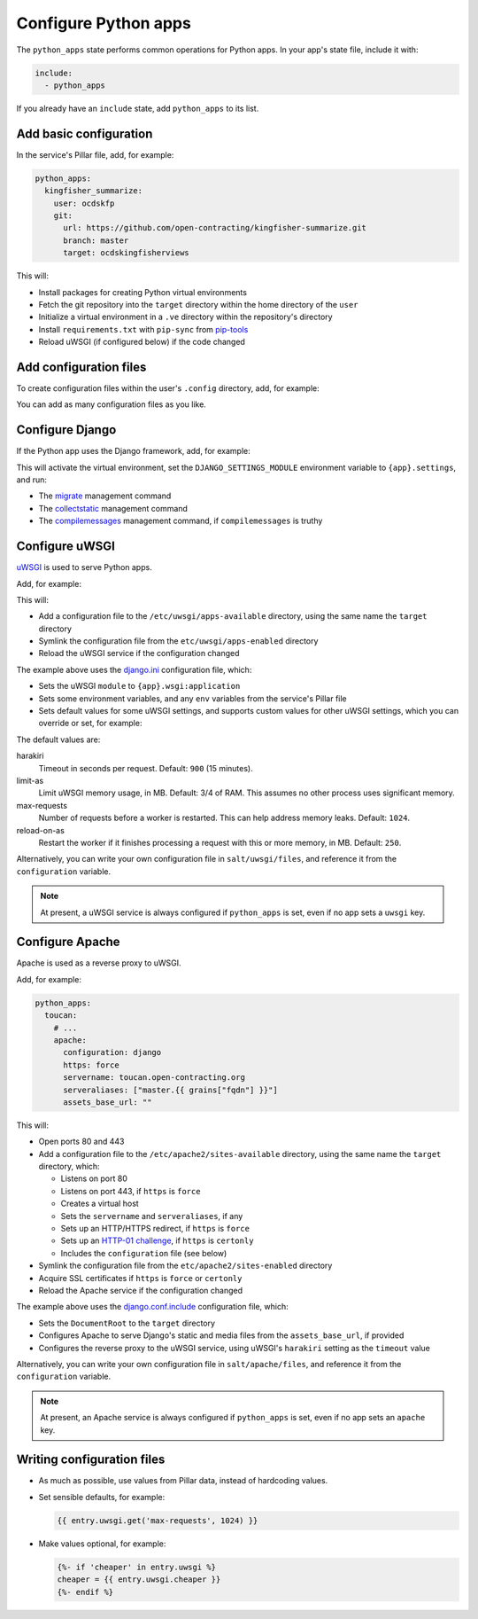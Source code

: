 Configure Python apps
=====================

The ``python_apps`` state performs common operations for Python apps. In your app's state file, include it with:

.. code-block:: yaml

   include:
     - python_apps

If you already have an ``include`` state, add ``python_apps`` to its list.

Add basic configuration
-----------------------

In the service's Pillar file, add, for example:

.. code-block:: yaml

   python_apps:
     kingfisher_summarize:
       user: ocdskfp
       git:
         url: https://github.com/open-contracting/kingfisher-summarize.git
         branch: master
         target: ocdskingfisherviews

This will:

-  Install packages for creating Python virtual environments
-  Fetch the git repository into the ``target`` directory within the home directory of the ``user``
-  Initialize a virtual environment in a ``.ve`` directory within the repository's directory
-  Install ``requirements.txt`` with ``pip-sync`` from `pip-tools <https://pypi.org/project/pip-tools/>`__
-  Reload uWSGI (if configured below) if the code changed

Add configuration files
-----------------------

To create configuration files within the user's ``.config`` directory, add, for example:

.. code-block:: yaml
   :emphasize-lines: 8,9

   python_apps:
     kingfisher_summarize:
       user: ocdskfp
       git:
         url: https://github.com/open-contracting/kingfisher-summarize.git
         branch: master
         target: ocdskingfisherviews
      config:
        kingfisher-summarize/logging.json: salt://kingfisher/summarize/files/logging.json

You can add as many configuration files as you like.

Configure Django
----------------

If the Python app uses the Django framework, add, for example:

.. code-block:: yaml
   :emphasize-lines: 8,9,10,11,12,13

   python_apps:
     toucan:
       user: ocdskit-web
       git:
         url: https://github.com/open-contracting/toucan.git
         branch: master
         target: ocdskit-web
       django:
         app: ocdstoucan
         compilemessages: True
         env:
           ALLOWED_HOSTS: toucan.open-contracting.org
           GOOGLE_ANALYTICS_ID: UA-35677147-3

This will activate the virtual environment, set the ``DJANGO_SETTINGS_MODULE`` environment variable to ``{app}.settings``, and run:

-  The `migrate <https://docs.djangoproject.com/en/2.2/ref/django-admin/#django-admin-migrate>`__ management command
-  The `collectstatic <https://docs.djangoproject.com/en/2.2/ref/contrib/staticfiles/#collectstatic>`__ management command
-  The `compilemessages <https://docs.djangoproject.com/en/2.2/ref/django-admin/#compilemessages>`__ management command, if ``compilemessages`` is truthy

Configure uWSGI
---------------

`uWSGI <https://uwsgi-docs.readthedocs.io/en/latest/>`__ is used to serve Python apps.

Add, for example:

.. code-block:: yaml
   :emphasize-lines: 4,5

   python_apps:
     toucan:
       # ...
       uwsgi:
         configuration: django

This will:

-  Add a configuration file to the ``/etc/uwsgi/apps-available`` directory, using the same name the ``target`` directory
-  Symlink the configuration file from the ``etc/uwsgi/apps-enabled`` directory
-  Reload the uWSGI service if the configuration changed 

The example above uses the `django.ini <https://github.com/open-contracting/deploy/blob/master/salt/uwsgi/files/django.ini>`__ configuration file, which:

-  Sets the uWSGI ``module`` to ``{app}.wsgi:application``
-  Sets some environment variables, and any ``env`` variables from the service's Pillar file
-  Sets default values for some uWSGI settings, and supports custom values for other uWSGI settings, which you can override or set, for example:

   .. code-block:: yaml
      :emphasize-lines: 6

      python_apps:
        toucan:
          # ...
          uwsgi:
            configuration: django
            harakiri: 1800

The default values are:

harakiri
  Timeout in seconds per request. Default: ``900`` (15 minutes).
limit-as
  Limit uWSGI memory usage, in MB. Default: 3/4 of RAM. This assumes no other process uses significant memory.
max-requests
  Number of requests before a worker is restarted. This can help address memory leaks. Default: ``1024``.
reload-on-as
  Restart the worker if it finishes processing a request with this or more memory, in MB. Default: ``250``.

Alternatively, you can write your own configuration file in ``salt/uwsgi/files``, and reference it from the ``configuration`` variable.

.. note::

   At present, a uWSGI service is always configured if ``python_apps`` is set, even if no app sets a ``uwsgi`` key.

Configure Apache
----------------

Apache is used as a reverse proxy to uWSGI.

Add, for example:

.. code-block:: yaml

   python_apps:
     toucan:
       # ...
       apache:
         configuration: django
         https: force
         servername: toucan.open-contracting.org
         serveraliases: ["master.{{ grains["fqdn"] }}"]
         assets_base_url: ""

This will:

-  Open ports 80 and 443
-  Add a configuration file to the ``/etc/apache2/sites-available`` directory, using the same name the ``target`` directory, which:

   -  Listens on port 80
   -  Listens on port 443, if ``https`` is ``force``
   -  Creates a virtual host
   -  Sets the ``servername`` and ``serveraliases``, if any
   -  Sets up an HTTP/HTTPS redirect, if ``https`` is ``force``
   -  Sets up an `HTTP-01 challenge <https://letsencrypt.org/docs/challenge-types/>`__, if ``https`` is ``certonly``
   -  Includes the ``configuration`` file (see below)

-  Symlink the configuration file from the ``etc/apache2/sites-enabled`` directory
-  Acquire SSL certificates if ``https`` is ``force`` or ``certonly``
-  Reload the Apache service if the configuration changed

The example above uses the `django.conf.include <https://github.com/open-contracting/deploy/blob/master/salt/apache/files/django.conf.include>`__ configuration file, which:

-  Sets the ``DocumentRoot`` to the ``target`` directory
-  Configures Apache to serve Django's static and media files from the ``assets_base_url``, if provided
-  Configures the reverse proxy to the uWSGI service, using uWSGI's ``harakiri`` setting as the ``timeout`` value

Alternatively, you can write your own configuration file in ``salt/apache/files``, and reference it from the ``configuration`` variable.

.. note::

   At present, an Apache service is always configured if ``python_apps`` is set, even if no app sets an ``apache`` key.

Writing configuration files
---------------------------

-  As much as possible, use values from Pillar data, instead of hardcoding values.
-  Set sensible defaults, for example:

   .. code-block:: jinja

      {{ entry.uwsgi.get('max-requests', 1024) }}

-  Make values optional, for example:

   .. code-block:: jinja

      {%- if 'cheaper' in entry.uwsgi %}
      cheaper = {{ entry.uwsgi.cheaper }}
      {%- endif %}
